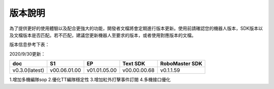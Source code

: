 
版本說明
===========

為了提供更好的使用體驗以及配合更強大的功能，開發者文檔將會定期進行版本更新。使用前請確認您的機器人版本，SDK版本以及文檔版本是否匹配。若不匹配，建議您更新機器人至要求的版本，或者使用對應版本的文檔。

版本信息參考下表：

2020/9/30更新：

+----------------+--------------+--------------+---------------+------------------+
| doc            |  S1          |  EP          |  Text SDK     | RoboMaster SDK   |
+================+==============+==============+===============+==================+
| v0.3.0(latest) | v00.06.01.00 | v01.01.05.00 | v00.00.00.68  | v0.1.1.59        |
+----------------+--------------+--------------+---------------+------------------+

1.增加多機編隊sop
2.優化TT編隊穩定性
3.增加紅外打擊事件訂閱
4.多機接口優化

